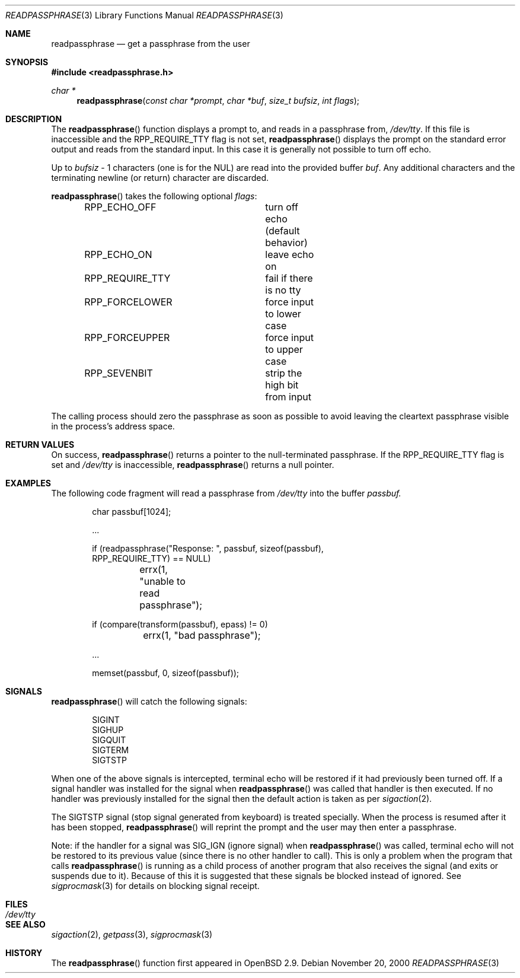 .\"	$OpenBSD: src/lib/libc/gen/readpassphrase.3,v 1.4 2001/12/07 20:21:17 millert Exp $
.\"
.\" Copyright (c) 2000 Todd C. Miller <Todd.Miller@courtesan.com>
.\" All rights reserved.
.\"
.\" Redistribution and use in source and binary forms, with or without
.\" modification, are permitted provided that the following conditions
.\" are met:
.\" 1. Redistributions of source code must retain the above copyright
.\"    notice, this list of conditions and the following disclaimer.
.\" 2. Redistributions in binary form must reproduce the above copyright
.\"    notice, this list of conditions and the following disclaimer in the
.\"    documentation and/or other materials provided with the distribution.
.\" 3. The name of the author may not be used to endorse or promote products
.\"    derived from this software without specific prior written permission.
.\"
.\" THIS SOFTWARE IS PROVIDED ``AS IS'' AND ANY EXPRESS OR IMPLIED WARRANTIES,
.\" INCLUDING, BUT NOT LIMITED TO, THE IMPLIED WARRANTIES OF MERCHANTABILITY
.\" AND FITNESS FOR A PARTICULAR PURPOSE ARE DISCLAIMED.  IN NO EVENT SHALL
.\" THE AUTHOR BE LIABLE FOR ANY DIRECT, INDIRECT, INCIDENTAL, SPECIAL,
.\" EXEMPLARY, OR CONSEQUENTIAL DAMAGES (INCLUDING, BUT NOT LIMITED TO,
.\" PROCUREMENT OF SUBSTITUTE GOODS OR SERVICES; LOSS OF USE, DATA, OR PROFITS;
.\" OR BUSINESS INTERRUPTION) HOWEVER CAUSED AND ON ANY THEORY OF LIABILITY,
.\" WHETHER IN CONTRACT, STRICT LIABILITY, OR TORT (INCLUDING NEGLIGENCE OR
.\" OTHERWISE) ARISING IN ANY WAY OUT OF THE USE OF THIS SOFTWARE, EVEN IF
.\" ADVISED OF THE POSSIBILITY OF SUCH DAMAGE.
.\"
.Dd November 20, 2000
.Dt READPASSPHRASE 3
.Os
.Sh NAME
.Nm readpassphrase
.Nd get a passphrase from the user
.Sh SYNOPSIS
.Fd #include <readpassphrase.h>
.Ft char *
.Fn readpassphrase "const char *prompt" "char *buf" "size_t bufsiz" "int flags"
.Sh DESCRIPTION
The
.Fn readpassphrase
function displays a prompt to, and reads in a passphrase from,
.Pa /dev/tty .
If this file is inaccessible
and the
.Dv RPP_REQUIRE_TTY
flag is not set,
.Fn readpassphrase
displays the prompt on the standard error output and reads from the standard
input.
In this case it is generally not possible to turn off echo.
.Pp
Up to
.Fa bufsiz
- 1 characters (one is for the NUL) are read into the provided buffer
.Fa buf .
Any additional
characters and the terminating newline (or return) character are discarded.
.Pp
.Fn readpassphrase
takes the following optional
.Fa flags :
.Pp
.Bd -literal -offset indent -compact
RPP_ECHO_OFF		turn off echo (default behavior)
RPP_ECHO_ON		leave echo on
RPP_REQUIRE_TTY		fail if there is no tty
RPP_FORCELOWER		force input to lower case
RPP_FORCEUPPER		force input to upper case
RPP_SEVENBIT		strip the high bit from input
.Ed
.Pp
The calling process should zero the passphrase as soon as possible to
avoid leaving the cleartext passphrase visible in the process's address
space.
.Sh RETURN VALUES
On success,
.Fn readpassphrase
returns a pointer to the null-terminated passphrase.
If the
.Dv RPP_REQUIRE_TTY
flag is set and
.Pa /dev/tty
is inaccessible,
.Fn readpassphrase
returns a null pointer.
.Sh EXAMPLES
The following code fragment will read a passphrase from
.Pa /dev/tty
into the buffer
.Fa passbuf.
.Bd -literal -offset indent
char passbuf[1024];

\&...

if (readpassphrase("Response: ", passbuf, sizeof(passbuf),
    RPP_REQUIRE_TTY) == NULL)
	errx(1, "unable to read passphrase");

if (compare(transform(passbuf), epass) != 0)
	errx(1, "bad passphrase");

\&...

memset(passbuf, 0, sizeof(passbuf));
.Ed
.Sh SIGNALS
.Fn readpassphrase
will catch the following signals:
.Pp
.Bd -literal -offset indent -compact
SIGINT
SIGHUP
SIGQUIT
SIGTERM
SIGTSTP
.Ed
.Pp
When one of the above signals is intercepted, terminal echo will
be restored if it had previously been turned off.
If a signal handler was installed for the signal when
.Fn readpassphrase
was called that handler is then executed.
If no handler was previously installed for the signal then the
default action is taken as per
.Xr sigaction 2 .
.Pp
The
.Dv SIGTSTP
signal (stop signal generated from keyboard) is treated specially.
When the process is resumed after it has been stopped,
.Fn readpassphrase
will reprint the prompt and the user may then enter a passphrase.
.Pp
Note: if the handler for a signal was
.Dv SIG_IGN
(ignore signal) when
.Fn readpassphrase
was called, terminal echo will not be restored to its previous value
(since there is no other handler to call).
This is only a problem when the program that calls
.Fn readpassphrase
is running as a child process of another program that also
receives the signal (and exits or suspends due to it).
Because of this it is suggested that these signals be blocked
instead of ignored.
See
.Xr sigprocmask 3
for details on blocking signal receipt.
.Sh FILES
.Bl -tag -width /dev/tty -compact
.It Pa /dev/tty
.El
.Sh SEE ALSO
.Xr sigaction 2 ,
.Xr getpass 3 ,
.Xr sigprocmask 3
.Sh HISTORY
The
.Fn readpassphrase
function first appeared in
.Ox 2.9 .
